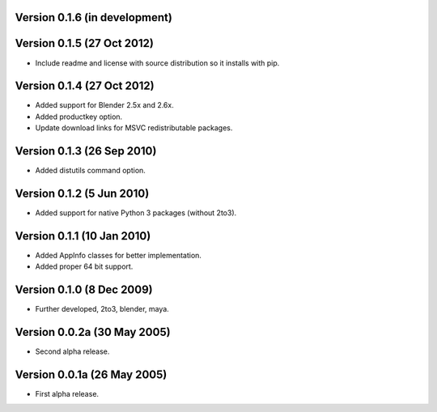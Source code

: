 Version 0.1.6 (in development)
==============================

Version 0.1.5 (27 Oct 2012)
===========================

* Include readme and license with source distribution so it installs
  with pip.

Version 0.1.4 (27 Oct 2012)
===========================

* Added support for Blender 2.5x and 2.6x.

* Added productkey option.

* Update download links for MSVC redistributable packages.

Version 0.1.3 (26 Sep 2010)
===========================

* Added distutils command option.

Version 0.1.2 (5 Jun 2010)
==========================

* Added support for native Python 3 packages (without 2to3).

Version 0.1.1 (10 Jan 2010)
===========================

* Added AppInfo classes for better implementation.

* Added proper 64 bit support.

Version 0.1.0 (8 Dec 2009)
==========================

* Further developed, 2to3, blender, maya.

Version 0.0.2a (30 May 2005)
============================

* Second alpha release.

Version 0.0.1a (26 May 2005)
============================

* First alpha release.
